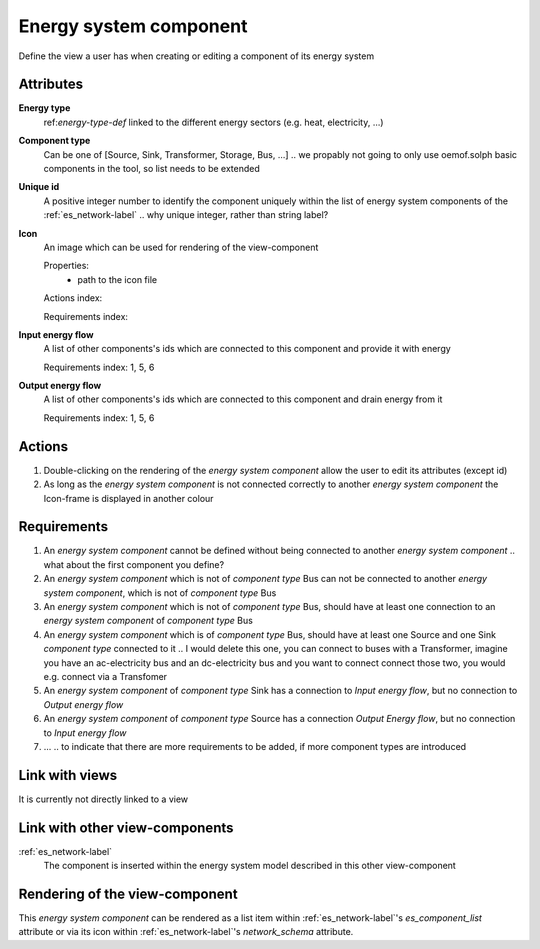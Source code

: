 Energy system component
-----------------------

Define the view a user has when creating or editing a component of its energy system

Attributes
^^^^^^^^^^
.. Please refer to the definition of what an attribute is in the tool_interface.rst fileg
.. The properties should be filled in only if applicable.

**Energy type**
    ref:`energy-type-def` linked to the different energy sectors (e.g. heat, electricity, ...)


**Component type**
    Can be one of [Source, Sink, Transformer, Storage, Bus, ...] .. we propably not going to only use oemof.solph basic components in the tool, so list needs to be extended


**Unique id**
    A positive integer number to identify the component uniquely within the list of energy system components of the :ref:`es_network-label` .. why unique integer, rather than string label?


**Icon**
    An image which can be used for rendering of the view-component

    Properties:
        * path to the icon file

    Actions index:

    Requirements index:

**Input energy flow**
    A list of other components's ids which are connected to this component and provide it with energy

    Requirements index: 1, 5, 6

**Output energy flow**
    A list of other components's ids which are connected to this component and drain energy from it

    Requirements index: 1, 5, 6

Actions
^^^^^^^

1. Double-clicking on the rendering of the *energy system component* allow the user to edit its attributes (except id)
2. As long as the *energy system component* is not connected correctly to another *energy system component* the Icon-frame is displayed in another colour

Requirements
^^^^^^^^^^^^
1. An *energy system component* cannot be defined without being connected to another *energy system component* .. what about the first component you define?
2. An *energy system component* which is not of *component type* Bus can not be connected to another *energy system component*, which is not of *component type* Bus
3. An *energy system component* which is not of *component type* Bus, should have at least one connection to an *energy system component* of *component type* Bus
4. An *energy system component* which is of *component type* Bus, should have at least one Source and one Sink *component type* connected to it .. I would delete this one, you can connect to buses with a Transformer, imagine you have an ac-electricity bus and an dc-electricity bus and you want to connect connect those two, you would e.g. connect via a Transfomer
5. An *energy system component* of *component type* Sink has a connection to *Input energy flow*, but no connection to *Output energy flow*
6. An *energy system component* of *component type* Source has a connection *Output Energy flow*, but no connection to *Input energy flow*
7. ... .. to indicate that there are more requirements to be added, if more component types are introduced


Link with views
^^^^^^^^^^^^^^^

It is currently not directly linked to a view

Link with other view-components
^^^^^^^^^^^^^^^^^^^^^^^^^^^^^^^

:ref:`es_network-label`
   The component is inserted within the energy system model described in this other view-component

Rendering of the view-component
^^^^^^^^^^^^^^^^^^^^^^^^^^^^^^^
This *energy system component* can be rendered as a list item within :ref:`es_network-label`'s `es_component_list` attribute or via its icon within :ref:`es_network-label`'s `network_schema` attribute.
